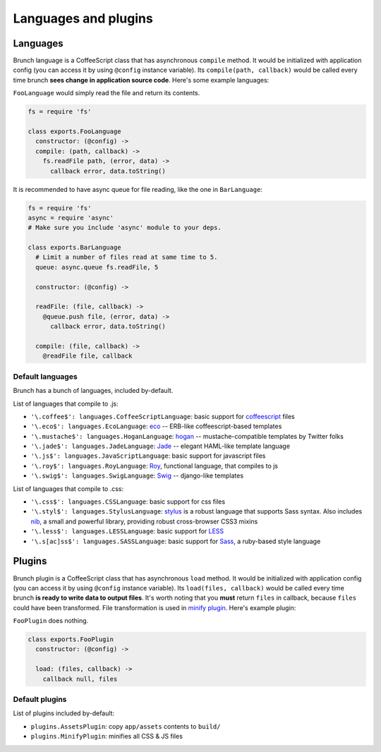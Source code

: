 *********************
Languages and plugins
*********************

Languages
=========

Brunch language is a CoffeeScript class that has asynchronous ``compile`` method. It would be initialized with application config (you can access it by using ``@config`` instance variable). Its ``compile(path, callback)`` would be called every time brunch **sees change in application source code**. Here's some example languages:

``FooLanguage`` would simply read the file and return its contents.

.. code-block:: coffeescript

    fs = require 'fs'

    class exports.FooLanguage
      constructor: (@config) ->
      compile: (path, callback) ->
        fs.readFile path, (error, data) ->
          callback error, data.toString()

It is recommended to have async queue for file reading, like the one in ``BarLanguage``:

.. code-block:: coffeescript

    fs = require 'fs'
    async = require 'async'
    # Make sure you include 'async' module to your deps.

    class exports.BarLanguage
      # Limit a number of files read at same time to 5.
      queue: async.queue fs.readFile, 5

      constructor: (@config) ->

      readFile: (file, callback) ->
        @queue.push file, (error, data) ->
          callback error, data.toString()

      compile: (file, callback) ->
        @readFile file, callback

Default languages
-----------------

Brunch has a bunch of languages, included by-default.

List of languages that compile to .js:

* ``'\.coffee$': languages.CoffeeScriptLanguage``: basic support for coffeescript_ files
* ``'\.eco$': languages.EcoLanguage``: eco_ -- ERB-like coffeescript-based templates
* ``'\.mustache$': languages.HoganLanguage``: hogan_ -- mustache-compatible templates by Twitter folks
* ``'\.jade$': languages.JadeLanguage``: Jade_ -- elegant HAML-like template language
* ``'\.js$': languages.JavaScriptLanguage``: basic support for javascript files
* ``'\.roy$': languages.RoyLanguage``: Roy_, functional language, that compiles to js
* ``'\.swig$': languages.SwigLanguage``: Swig_ -- django-like templates

List of languages that compile to .css:

* ``'\.css$': languages.CSSLanguage``: basic support for css files
* ``'\.styl$': languages.StylusLanguage``: stylus_ is a robust language that supports Sass syntax. Also includes nib_, a small and powerful library, providing robust cross-browser CSS3 mixins
* ``'\.less$': languages.LESSLanguage``: basic support for LESS_
* ``'\.s[ac]ss$': languages.SASSLanguage``: basic support for Sass_, a ruby-based style language

Plugins
=======

Brunch plugin is a CoffeeScript class that has asynchronous ``load`` method. It would be initialized with application config (you can access it by using ``@config`` instance variable). Its ``load(files, callback)`` would be called every time brunch **is ready to write data to output files**. It's worth noting that you **must** return ``files`` in callback, because ``files`` could have been transformed. File transformation is used in `minify plugin`_. Here's example plugin:

``FooPlugin`` does nothing.

.. code-block:: coffeescript

    class exports.FooPlugin
      constructor: (@config) ->

      load: (files, callback) ->
        callback null, files


Default plugins
---------------

List of plugins included by-default:

* ``plugins.AssetsPlugin``: copy ``app/assets`` contents to ``build/``
* ``plugins.MinifyPlugin``: minifies all CSS & JS files

.. _CoffeeScript: http://coffeescript.org/
.. _eco: https://github.com/sstephenson/eco
.. _Hogan: http://twitter.github.com/hogan.js/
.. _Jade: http://visionmedia.github.com/jade/
.. _Roy: http://roy.brianmckenna.org/
.. _Swig: http://paularmstrong.github.com/swig/

.. _stylus: http://learnboost.github.com/stylus/
.. _nib: http://visionmedia.github.com/nib/
.. _LESS: http://lesscss.org/
.. _Sass: http://sass-lang.com/

.. _minify plugin: https://github.com/brunch/brunch-extensions/blob/master/src/plugins/minify.coffee
